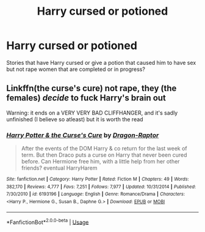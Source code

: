 #+TITLE: Harry cursed or potioned

* Harry cursed or potioned
:PROPERTIES:
:Author: Vast_Profit
:Score: 4
:DateUnix: 1591750267.0
:DateShort: 2020-Jun-10
:END:
Stories that have Harry cursed or give a potion that caused him to have sex but not rape women that are completed or in progress?


** Linkffn(the curse's cure) not rape, they (the females) /decide/ to fuck Harry's brain out

Warning: it ends on a VERY VERY BAD CLIFFHANGER, and it's sadly unfinished (I believe so atleast) but it is worth the read
:PROPERTIES:
:Author: Erkkifloof
:Score: 1
:DateUnix: 1591817351.0
:DateShort: 2020-Jun-10
:END:

*** [[https://www.fanfiction.net/s/6193196/1/][*/Harry Potter & the Curse's Cure/*]] by [[https://www.fanfiction.net/u/531670/Dragon-Raptor][/Dragon-Raptor/]]

#+begin_quote
  After the events of the DOM Harry & co return for the last week of term. But then Draco puts a curse on Harry that never been cured before. Can Hermione free him, with a little help from her other friends? eventual HarryHarem
#+end_quote

^{/Site/:} ^{fanfiction.net} ^{*|*} ^{/Category/:} ^{Harry} ^{Potter} ^{*|*} ^{/Rated/:} ^{Fiction} ^{M} ^{*|*} ^{/Chapters/:} ^{49} ^{*|*} ^{/Words/:} ^{382,170} ^{*|*} ^{/Reviews/:} ^{4,777} ^{*|*} ^{/Favs/:} ^{7,251} ^{*|*} ^{/Follows/:} ^{7,977} ^{*|*} ^{/Updated/:} ^{10/31/2014} ^{*|*} ^{/Published/:} ^{7/30/2010} ^{*|*} ^{/id/:} ^{6193196} ^{*|*} ^{/Language/:} ^{English} ^{*|*} ^{/Genre/:} ^{Romance/Drama} ^{*|*} ^{/Characters/:} ^{<Harry} ^{P.,} ^{Hermione} ^{G.,} ^{Susan} ^{B.,} ^{Daphne} ^{G.>} ^{*|*} ^{/Download/:} ^{[[http://www.ff2ebook.com/old/ffn-bot/index.php?id=6193196&source=ff&filetype=epub][EPUB]]} ^{or} ^{[[http://www.ff2ebook.com/old/ffn-bot/index.php?id=6193196&source=ff&filetype=mobi][MOBI]]}

--------------

*FanfictionBot*^{2.0.0-beta} | [[https://github.com/tusing/reddit-ffn-bot/wiki/Usage][Usage]]
:PROPERTIES:
:Author: FanfictionBot
:Score: 1
:DateUnix: 1591817407.0
:DateShort: 2020-Jun-11
:END:
